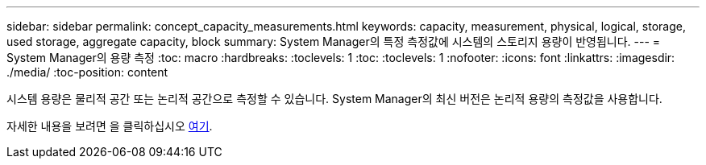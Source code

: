 ---
sidebar: sidebar 
permalink: concept_capacity_measurements.html 
keywords: capacity, measurement, physical, logical, storage, used storage, aggregate capacity, block 
summary: System Manager의 특정 측정값에 시스템의 스토리지 용량이 반영됩니다. 
---
= System Manager의 용량 측정
:toc: macro
:hardbreaks:
:toclevels: 1
:toc: 
:toclevels: 1
:nofooter: 
:icons: font
:linkattrs: 
:imagesdir: ./media/
:toc-position: content


[role="lead"]
시스템 용량은 물리적 공간 또는 논리적 공간으로 측정할 수 있습니다. System Manager의 최신 버전은 논리적 용량의 측정값을 사용합니다.

자세한 내용을 보려면 을 클릭하십시오 xref:concept_capacity_measurements_in_sm.html[여기].
